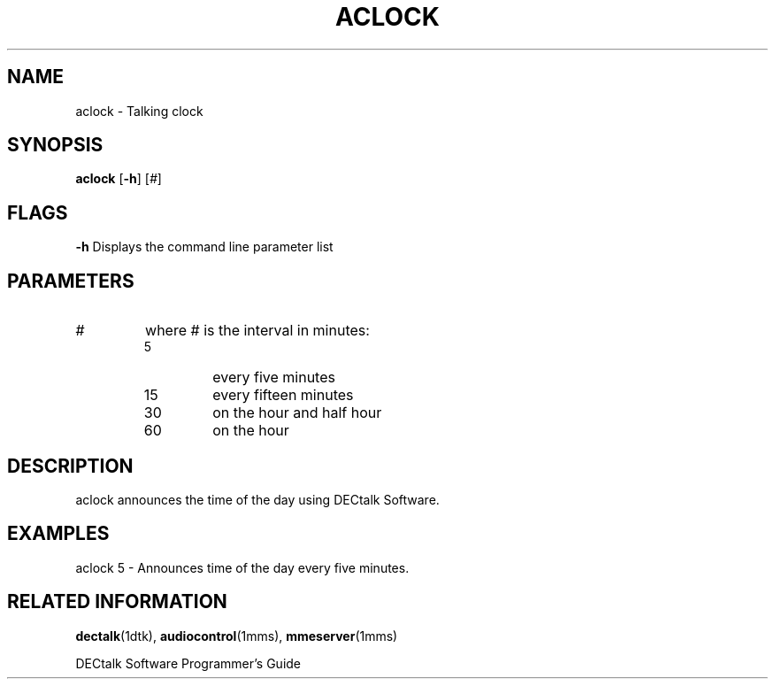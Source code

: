 .\"
.\" @DEC_COPYRIGHT@
.\"
.\"
.\" HISTORY
.\" Revision 1.1.2.3  1996/11/19  12:22:14  Cathy_Page
.\" 	Updated references to DECtalk documentation to reflect correct name.
.\" 	Updated application desc to include reference to DECtalk software.
.\" 	[1996/11/19  12:20:17  Cathy_Page]
.\"
.\" Revision 1.1.2.2  1996/02/15  19:47:28  Krishna_Mangipudi
.\" 	Moved from man 3
.\" 	[1996/02/15  19:46:35  Krishna_Mangipudi]
.\" 
.\" $EndLog$
.\"
.TH ACLOCK 1dtk "" "" "" "DECtalk" ""
.SH NAME
aclock \- Talking clock
.SH SYNOPSIS
.PP
.B aclock
.RB [ \-h ]
.RI [ # ]
.SH FLAGS
.Tp
.BR \-h
Displays the command line parameter list
.SH PARAMETERS
.TP
.I #
where \*L#\*O is the interval in minutes:
.RS
.TP
5
every five minutes
.TP
15
every fifteen minutes
.TP
30
on the hour and half hour
.TP
60
on the hour
.RE
.SH DESCRIPTION
.PP
aclock announces the time of the day using DECtalk Software.
.SH EXAMPLES
.PP
aclock 5  -  Announces time of the day every five minutes.
.SH RELATED INFORMATION
.PP
.BR dectalk (1dtk),
.BR audiocontrol (1mms),
.BR mmeserver (1mms)
.PP
DECtalk Software Programmer's Guide
